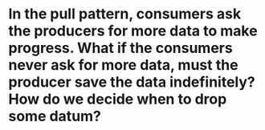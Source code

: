 * In the pull pattern, consumers ask the producers for more data to make progress. What if the consumers never ask for more data, must the producer save the data indefinitely? How do we decide when to drop some datum?
